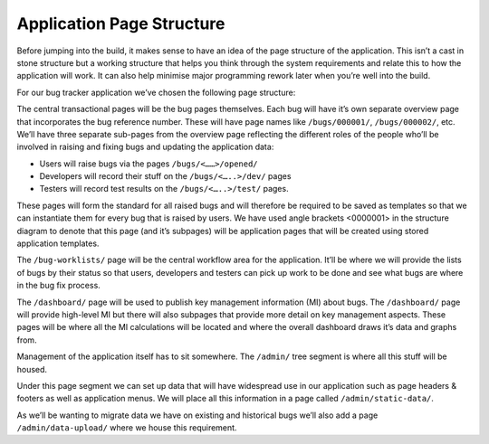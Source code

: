 Application Page Structure
==========================

Before jumping into the build, it makes sense to have an idea of the page structure of the application. This isn’t a cast in stone structure but a working structure that helps you think through the system requirements and relate this to how the application will work. It can also help minimise major programming rework later when you’re well into the build.

For our bug tracker application we’ve chosen  the following page structure:

.. image:: /images/hypernumbers-bug-tracker-page-structure.png
   :scale: 100 %
   :alt: Hypernumbers bug tracker page structure

The central transactional pages will be the bug pages themselves. Each bug will have it’s own separate overview page that incorporates the bug reference number. These will have page names like  ``/bugs/000001/``, ``/bugs/000002/``, etc. We’ll have three separate sub-pages from the overview page  reflecting the different roles of the people who’ll be involved in raising and fixing bugs and updating the application data:

* Users will raise bugs via the pages ``/bugs/<……>/opened/``
* Developers will record their stuff on the ``/bugs/<…..>/dev/`` pages
* Testers will record test results on the ``/bugs/<…..>/test/`` pages.

These pages will form the standard for all raised bugs and will therefore be required to be saved as templates so that we can instantiate them for every bug that is raised by users. We have used angle brackets <0000001> in the structure diagram to denote that this page (and it’s subpages) will be application pages that will be created using stored application templates.

The ``/bug-worklists/`` page will be the central workflow area for the application. It’ll be where we will provide the lists of bugs by their status so that users, developers and testers can pick up work to be done and see what bugs are where in the bug fix process.

The ``/dashboard/`` page will be used to publish key management information (MI) about bugs. The ``/dashboard/`` page will provide high-level  MI but there will also subpages that provide more detail on key management aspects. These pages will be where all the MI calculations will be located and where the overall dashboard draws it’s data and graphs from.

Management of the application itself has to sit somewhere. The ``/admin/`` tree segment is where all this stuff will be housed.

Under this page segment we can set up data that will have widespread use in our application such as page headers & footers as well as application menus. We will place all this information in a page called ``/admin/static-data/``.

As we’ll be wanting to migrate data we have on existing and historical bugs we’ll also add a page ``/admin/data-upload/`` where we house this requirement.

